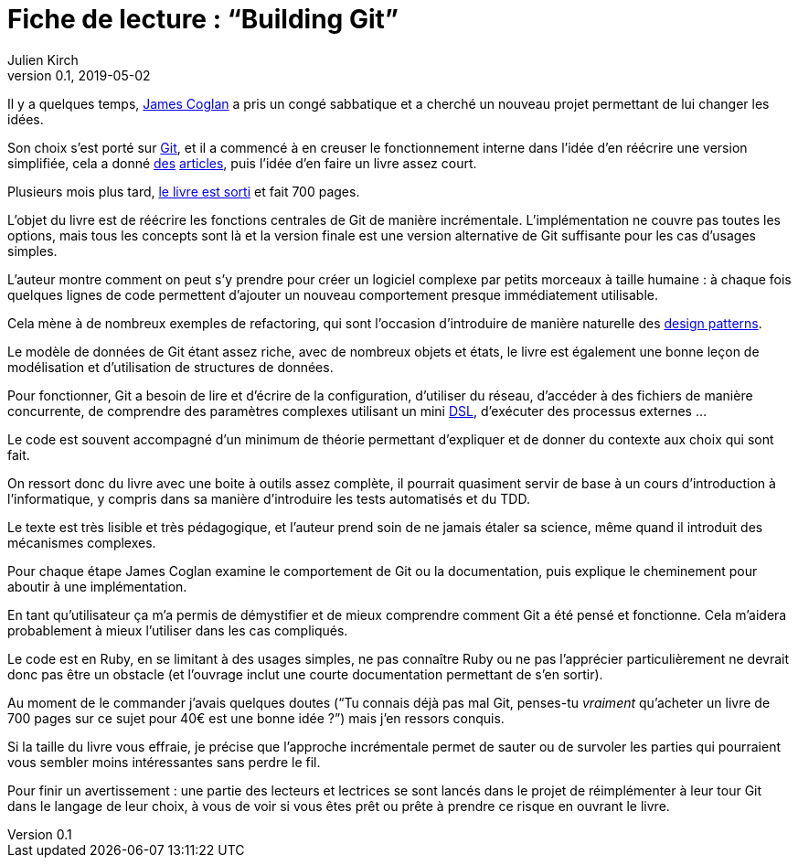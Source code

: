 = Fiche de lecture{nbsp}: "`Building Git`"
Julien Kirch
v0.1, 2019-05-02
:article_lang: fr
:article_image: cover-small.png
:article_description: Seulement 700 pages

Il y a quelques temps, link:https://twitter.com/mountain_ghosts[James Coglan] a pris un congé sabbatique et a cherché un nouveau projet permettant de lui changer les idées.

Son choix s'est porté sur link:https://git-scm.com/[Git], et il a commencé à en creuser le fonctionnement interne dans l'idée d'en réécrire une version simplifiée, cela a donné link:https://blog.jcoglan.com/2017/02/12/the-myers-diff-algorithm-part-1/[des] link:https://blog.jcoglan.com/2017/02/15/the-myers-diff-algorithm-part-2/[articles], puis l'idée d'en faire un livre assez court.

Plusieurs mois plus tard, link:https://shop.jcoglan.com/building-git/[le livre est sorti] et fait 700 pages.

L'objet du livre est de réécrire les fonctions centrales de Git de manière incrémentale.
L'implémentation ne couvre pas toutes les options, mais tous les concepts sont là et la version finale est une version alternative de Git suffisante pour les cas d'usages simples.

L'auteur montre comment on peut s'y prendre pour créer un logiciel complexe par petits morceaux à taille humaine{nbsp}: à chaque fois quelques lignes de code permettent d'ajouter un nouveau comportement presque immédiatement utilisable.

Cela mène à de nombreux exemples de refactoring, qui sont l'occasion d'introduire de manière naturelle des link:https://en.wikipedia.org/wiki/Software_design_pattern[design patterns].

Le modèle de données de Git étant assez riche, avec de nombreux objets et états, le livre est également une bonne leçon de modélisation et d'utilisation de structures de données.

Pour fonctionner, Git a besoin de lire et d'écrire de la configuration, d'utiliser du réseau, d'accéder à des fichiers de manière concurrente, de comprendre des paramètres complexes utilisant un mini link:https://en.wikipedia.org/wiki/Domain-specific_language[DSL], d'exécuter des processus externes{nbsp}…

Le code est souvent accompagné d'un minimum de théorie permettant d'expliquer et de donner du contexte aux choix qui sont fait.

On ressort donc du livre avec une boite à outils assez complète, il pourrait quasiment servir de base à un cours d'introduction à l'informatique, y compris dans sa manière d'introduire les tests automatisés et du TDD.

Le texte est très lisible et très pédagogique, et l'auteur prend soin de ne jamais étaler sa science, même quand il introduit des mécanismes complexes.

Pour chaque étape James Coglan examine le comportement de Git ou la documentation, puis explique le cheminement pour aboutir à une implémentation.

En tant qu'utilisateur ça m'a permis de démystifier et de mieux comprendre comment Git a été pensé et fonctionne.
Cela m'aidera probablement à mieux l'utiliser dans les cas compliqués.

Le code est en Ruby, en se limitant à des usages simples, ne pas connaître Ruby ou ne pas l'apprécier particulièrement ne devrait donc pas être un obstacle (et l'ouvrage inclut une courte documentation permettant de s'en sortir).

Au moment de le commander j'avais quelques doutes ("`Tu connais déjà pas mal Git, penses-tu _vraiment_ qu'acheter un livre de 700 pages sur ce sujet pour 40€ est une bonne idée{nbsp}?`") mais j'en ressors conquis.

Si la taille du livre vous effraie, je précise que l'approche incrémentale permet de sauter ou de survoler les parties qui pourraient vous sembler moins intéressantes sans perdre le fil.

Pour finir un avertissement{nbsp}: une partie des lecteurs et lectrices se sont lancés dans le projet de réimplémenter à leur tour Git dans le langage de leur choix, à vous de voir si vous êtes prêt ou prête à prendre ce risque en ouvrant le livre.